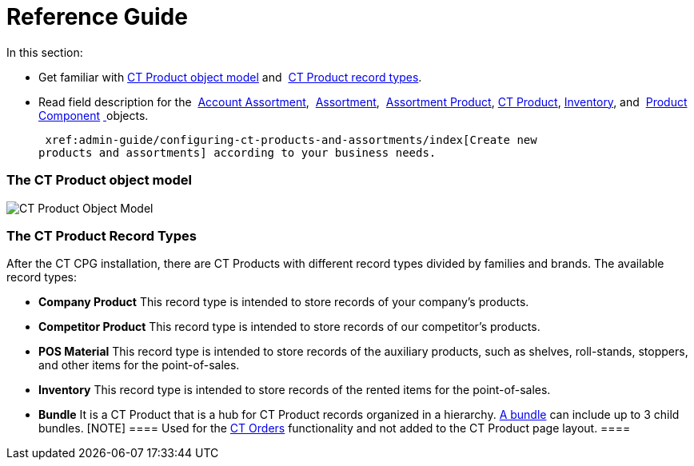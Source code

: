 = Reference Guide

In this section:

* Get familiar with
 xref:admin-guide/configuring-ct-products-and-assortments/ref-guide/ct-products-and-assortments-management#h2_1870584043[CT
Product object model]
and  xref:admin-guide/configuring-ct-products-and-assortments/ref-guide/ct-products-and-assortments-management#h2__160781133[CT
Product record types].
* Read field description for
the  xref:account-assortment-field-reference[Account
Assortment],  xref:assortment-field-reference[Assortment],  xref:assortment-product-field-reference[Assortment
Product],  xref:ct-product-field-reference[CT Product],
 xref:inventory-field-reference[Inventory], and  xref:product-component-field-reference[Product
Component] xref:skill-mark-field-reference[ ]objects.



 xref:admin-guide/configuring-ct-products-and-assortments/index[Create new
products and assortments] according to your business needs.

[[h2_1870584043]]
=== The CT Product object model

image:CT-Product-Object-Model.png[]

[[h2__160781133]]
=== The CT Product Record Types

After the CT CPG installation, there are CT Products with different
record types divided by families and brands. The available record types:

* *Company Product*
This record type is intended to store records of your company's
products.
* *Competitor Product*
This record type is intended to store records of our competitor's
products.
* *POS Material*
This record type is intended to store records of the auxiliary products,
such as shelves, roll-stands, stoppers, and other items for the
point-of-sales. 
* *Inventory*
This record type is intended to store records of the rented items for
the point-of-sales.
* *Bundle*
It is a CT Product that is a hub for CT Product records organized in a
hierarchy.
https://help.customertimes.com/smart/project-order-module/managing-bundles[A
bundle] can include up to 3 child bundles.
[NOTE] ==== Used for the
https://help.customertimes.com/articles/project-order-module/ct-orders-solution[CT
Orders] functionality and not added to the CT Product page layout. ====
